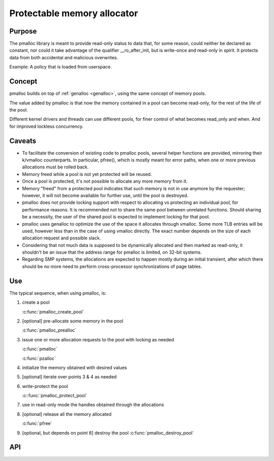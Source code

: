 .. SPDX-License-Identifier: GPL-2.0

.. _pmalloc:

Protectable memory allocator
============================

Purpose
-------

The pmalloc library is meant to provide read-only status to data that,
for some reason, could neither be declared as constant, nor could it take
advantage of the qualifier __ro_after_init, but is write-once and
read-only in spirit.
It protects data from both accidental and malicious overwrites.

Example: A policy that is loaded from userspace.


Concept
-------

pmalloc builds on top of :ref:`genalloc <genalloc>`, using the same
concept of memory pools.

The value added by pmalloc is that now the memory contained in a pool can
become read-only, for the rest of the life of the pool.

Different kernel drivers and threads can use different pools, for finer
control of what becomes read_only and when.
And for improved lockless concurrency.


Caveats
-------

- To facilitate the conversion of existing code to pmalloc pools, several
  helper functions are provided, mirroring their k/vmalloc counterparts.
  In particular, pfree(), which is mostly meant for error paths, when one
  or more previous allocations must be rolled back.

- Memory freed while a pool is not yet protected will be reused.

- Once a pool is protected, it's not possible to allocate any more memory
  from it.

- Memory "freed" from a protected pool indicates that such memory is not
  in use anymore by the requester; however, it will not become available
  for further use, until the pool is destroyed.

- pmalloc does not provide locking support with respect to allocating vs
  protecting an individual pool, for performance reasons.
  It is recommended not to share the same pool between unrelated functions.
  Should sharing be a necessity, the user of the shared pool is expected
  to implement locking for that pool.

- pmalloc uses genalloc to optimize the use of the space it allocates
  through vmalloc. Some more TLB entries will be used, however less than
  in the case of using vmalloc directly. The exact number depends on the
  size of each allocation request and possible slack.

- Considering that not much data is supposed to be dynamically allocated
  and then marked as read-only, it shouldn't be an issue that the address
  range for pmalloc is limited, on 32-bit systems.

- Regarding SMP systems, the allocations are expected to happen mostly
  during an initial transient, after which there should be no more need to
  perform cross-processor synchronizations of page tables.


Use
---

The typical sequence, when using pmalloc, is:

#. create a pool

   :c:func:`pmalloc_create_pool`

#. [optional] pre-allocate some memory in the pool

   :c:func:`pmalloc_prealloc`

#. issue one or more allocation requests to the pool with locking as needed

   :c:func:`pmalloc`

   :c:func:`pzalloc`

#. initialize the memory obtained with desired values

#. [optional] iterate over points 3 & 4 as needed

#. write-protect the pool

   :c::func:`pmalloc_protect_pool`

#. use in read-only mode the handles obtained through the allocations

#. [optional] release all the memory allocated

   :c:func:`pfree`

#. [optional, but depends on point 8] destroy the pool
   :c:func:`pmalloc_destroy_pool`

API
---

.. kernel-doc:: include/linux/pmalloc.h
.. kernel-doc:: mm/pmalloc.c
